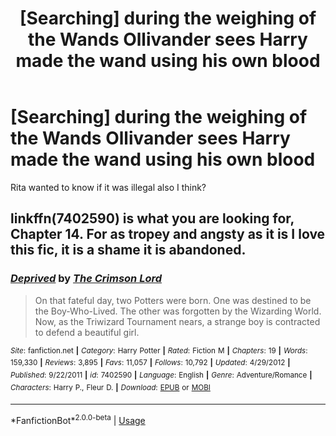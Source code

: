 #+TITLE: [Searching] during the weighing of the Wands Ollivander sees Harry made the wand using his own blood

* [Searching] during the weighing of the Wands Ollivander sees Harry made the wand using his own blood
:PROPERTIES:
:Author: ChampionOfChaos
:Score: 0
:DateUnix: 1530912671.0
:DateShort: 2018-Jul-07
:END:
Rita wanted to know if it was illegal also I think?


** linkffn(7402590) is what you are looking for, Chapter 14. For as tropey and angsty as it is I love this fic, it is a shame it is abandoned.
:PROPERTIES:
:Author: moomoogoat
:Score: 6
:DateUnix: 1530913010.0
:DateShort: 2018-Jul-07
:END:

*** [[https://www.fanfiction.net/s/7402590/1/][*/Deprived/*]] by [[https://www.fanfiction.net/u/3269586/The-Crimson-Lord][/The Crimson Lord/]]

#+begin_quote
  On that fateful day, two Potters were born. One was destined to be the Boy-Who-Lived. The other was forgotten by the Wizarding World. Now, as the Triwizard Tournament nears, a strange boy is contracted to defend a beautiful girl.
#+end_quote

^{/Site/:} ^{fanfiction.net} ^{*|*} ^{/Category/:} ^{Harry} ^{Potter} ^{*|*} ^{/Rated/:} ^{Fiction} ^{M} ^{*|*} ^{/Chapters/:} ^{19} ^{*|*} ^{/Words/:} ^{159,330} ^{*|*} ^{/Reviews/:} ^{3,895} ^{*|*} ^{/Favs/:} ^{11,057} ^{*|*} ^{/Follows/:} ^{10,792} ^{*|*} ^{/Updated/:} ^{4/29/2012} ^{*|*} ^{/Published/:} ^{9/22/2011} ^{*|*} ^{/id/:} ^{7402590} ^{*|*} ^{/Language/:} ^{English} ^{*|*} ^{/Genre/:} ^{Adventure/Romance} ^{*|*} ^{/Characters/:} ^{Harry} ^{P.,} ^{Fleur} ^{D.} ^{*|*} ^{/Download/:} ^{[[http://www.ff2ebook.com/old/ffn-bot/index.php?id=7402590&source=ff&filetype=epub][EPUB]]} ^{or} ^{[[http://www.ff2ebook.com/old/ffn-bot/index.php?id=7402590&source=ff&filetype=mobi][MOBI]]}

--------------

*FanfictionBot*^{2.0.0-beta} | [[https://github.com/tusing/reddit-ffn-bot/wiki/Usage][Usage]]
:PROPERTIES:
:Author: FanfictionBot
:Score: 1
:DateUnix: 1530913018.0
:DateShort: 2018-Jul-07
:END:
